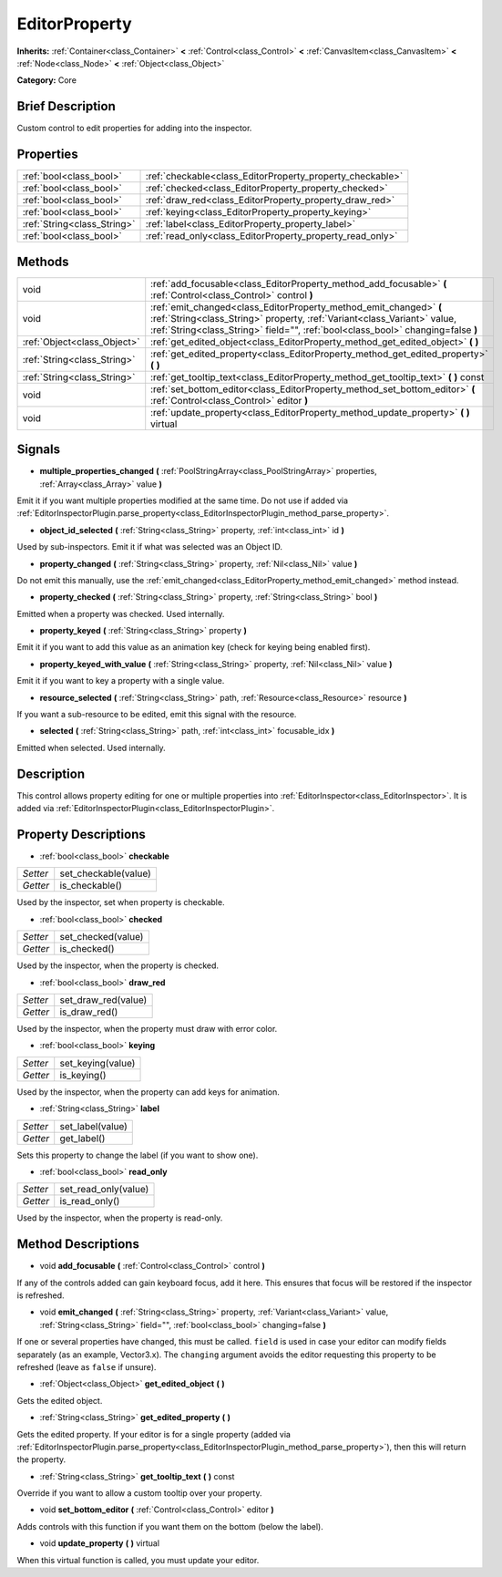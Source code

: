 .. Generated automatically by doc/tools/makerst.py in Godot's source tree.
.. DO NOT EDIT THIS FILE, but the EditorProperty.xml source instead.
.. The source is found in doc/classes or modules/<name>/doc_classes.

.. _class_EditorProperty:

EditorProperty
==============

**Inherits:** :ref:`Container<class_Container>` **<** :ref:`Control<class_Control>` **<** :ref:`CanvasItem<class_CanvasItem>` **<** :ref:`Node<class_Node>` **<** :ref:`Object<class_Object>`

**Category:** Core

Brief Description
-----------------

Custom control to edit properties for adding into the inspector.

Properties
----------

+-----------------------------+-----------------------------------------------------------+
| :ref:`bool<class_bool>`     | :ref:`checkable<class_EditorProperty_property_checkable>` |
+-----------------------------+-----------------------------------------------------------+
| :ref:`bool<class_bool>`     | :ref:`checked<class_EditorProperty_property_checked>`     |
+-----------------------------+-----------------------------------------------------------+
| :ref:`bool<class_bool>`     | :ref:`draw_red<class_EditorProperty_property_draw_red>`   |
+-----------------------------+-----------------------------------------------------------+
| :ref:`bool<class_bool>`     | :ref:`keying<class_EditorProperty_property_keying>`       |
+-----------------------------+-----------------------------------------------------------+
| :ref:`String<class_String>` | :ref:`label<class_EditorProperty_property_label>`         |
+-----------------------------+-----------------------------------------------------------+
| :ref:`bool<class_bool>`     | :ref:`read_only<class_EditorProperty_property_read_only>` |
+-----------------------------+-----------------------------------------------------------+

Methods
-------

+-----------------------------+-----------------------------------------------------------------------------------------------------------------------------------------------------------------------------------------------------------------------------------+
| void                        | :ref:`add_focusable<class_EditorProperty_method_add_focusable>` **(** :ref:`Control<class_Control>` control **)**                                                                                                                 |
+-----------------------------+-----------------------------------------------------------------------------------------------------------------------------------------------------------------------------------------------------------------------------------+
| void                        | :ref:`emit_changed<class_EditorProperty_method_emit_changed>` **(** :ref:`String<class_String>` property, :ref:`Variant<class_Variant>` value, :ref:`String<class_String>` field="", :ref:`bool<class_bool>` changing=false **)** |
+-----------------------------+-----------------------------------------------------------------------------------------------------------------------------------------------------------------------------------------------------------------------------------+
| :ref:`Object<class_Object>` | :ref:`get_edited_object<class_EditorProperty_method_get_edited_object>` **(** **)**                                                                                                                                               |
+-----------------------------+-----------------------------------------------------------------------------------------------------------------------------------------------------------------------------------------------------------------------------------+
| :ref:`String<class_String>` | :ref:`get_edited_property<class_EditorProperty_method_get_edited_property>` **(** **)**                                                                                                                                           |
+-----------------------------+-----------------------------------------------------------------------------------------------------------------------------------------------------------------------------------------------------------------------------------+
| :ref:`String<class_String>` | :ref:`get_tooltip_text<class_EditorProperty_method_get_tooltip_text>` **(** **)** const                                                                                                                                           |
+-----------------------------+-----------------------------------------------------------------------------------------------------------------------------------------------------------------------------------------------------------------------------------+
| void                        | :ref:`set_bottom_editor<class_EditorProperty_method_set_bottom_editor>` **(** :ref:`Control<class_Control>` editor **)**                                                                                                          |
+-----------------------------+-----------------------------------------------------------------------------------------------------------------------------------------------------------------------------------------------------------------------------------+
| void                        | :ref:`update_property<class_EditorProperty_method_update_property>` **(** **)** virtual                                                                                                                                           |
+-----------------------------+-----------------------------------------------------------------------------------------------------------------------------------------------------------------------------------------------------------------------------------+

Signals
-------

.. _class_EditorProperty_signal_multiple_properties_changed:

- **multiple_properties_changed** **(** :ref:`PoolStringArray<class_PoolStringArray>` properties, :ref:`Array<class_Array>` value **)**

Emit it if you want multiple properties modified at the same time. Do not use if added via :ref:`EditorInspectorPlugin.parse_property<class_EditorInspectorPlugin_method_parse_property>`.

.. _class_EditorProperty_signal_object_id_selected:

- **object_id_selected** **(** :ref:`String<class_String>` property, :ref:`int<class_int>` id **)**

Used by sub-inspectors. Emit it if what was selected was an Object ID.

.. _class_EditorProperty_signal_property_changed:

- **property_changed** **(** :ref:`String<class_String>` property, :ref:`Nil<class_Nil>` value **)**

Do not emit this manually, use the :ref:`emit_changed<class_EditorProperty_method_emit_changed>` method instead.

.. _class_EditorProperty_signal_property_checked:

- **property_checked** **(** :ref:`String<class_String>` property, :ref:`String<class_String>` bool **)**

Emitted when a property was checked. Used internally.

.. _class_EditorProperty_signal_property_keyed:

- **property_keyed** **(** :ref:`String<class_String>` property **)**

Emit it if you want to add this value as an animation key (check for keying being enabled first).

.. _class_EditorProperty_signal_property_keyed_with_value:

- **property_keyed_with_value** **(** :ref:`String<class_String>` property, :ref:`Nil<class_Nil>` value **)**

Emit it if you want to key a property with a single value.

.. _class_EditorProperty_signal_resource_selected:

- **resource_selected** **(** :ref:`String<class_String>` path, :ref:`Resource<class_Resource>` resource **)**

If you want a sub-resource to be edited, emit this signal with the resource.

.. _class_EditorProperty_signal_selected:

- **selected** **(** :ref:`String<class_String>` path, :ref:`int<class_int>` focusable_idx **)**

Emitted when selected. Used internally.

Description
-----------

This control allows property editing for one or multiple properties into :ref:`EditorInspector<class_EditorInspector>`. It is added via :ref:`EditorInspectorPlugin<class_EditorInspectorPlugin>`.

Property Descriptions
---------------------

.. _class_EditorProperty_property_checkable:

- :ref:`bool<class_bool>` **checkable**

+----------+----------------------+
| *Setter* | set_checkable(value) |
+----------+----------------------+
| *Getter* | is_checkable()       |
+----------+----------------------+

Used by the inspector, set when property is checkable.

.. _class_EditorProperty_property_checked:

- :ref:`bool<class_bool>` **checked**

+----------+--------------------+
| *Setter* | set_checked(value) |
+----------+--------------------+
| *Getter* | is_checked()       |
+----------+--------------------+

Used by the inspector, when the property is checked.

.. _class_EditorProperty_property_draw_red:

- :ref:`bool<class_bool>` **draw_red**

+----------+---------------------+
| *Setter* | set_draw_red(value) |
+----------+---------------------+
| *Getter* | is_draw_red()       |
+----------+---------------------+

Used by the inspector, when the property must draw with error color.

.. _class_EditorProperty_property_keying:

- :ref:`bool<class_bool>` **keying**

+----------+-------------------+
| *Setter* | set_keying(value) |
+----------+-------------------+
| *Getter* | is_keying()       |
+----------+-------------------+

Used by the inspector, when the property can add keys for animation.

.. _class_EditorProperty_property_label:

- :ref:`String<class_String>` **label**

+----------+------------------+
| *Setter* | set_label(value) |
+----------+------------------+
| *Getter* | get_label()      |
+----------+------------------+

Sets this property to change the label (if you want to show one).

.. _class_EditorProperty_property_read_only:

- :ref:`bool<class_bool>` **read_only**

+----------+----------------------+
| *Setter* | set_read_only(value) |
+----------+----------------------+
| *Getter* | is_read_only()       |
+----------+----------------------+

Used by the inspector, when the property is read-only.

Method Descriptions
-------------------

.. _class_EditorProperty_method_add_focusable:

- void **add_focusable** **(** :ref:`Control<class_Control>` control **)**

If any of the controls added can gain keyboard focus, add it here. This ensures that focus will be restored if the inspector is refreshed.

.. _class_EditorProperty_method_emit_changed:

- void **emit_changed** **(** :ref:`String<class_String>` property, :ref:`Variant<class_Variant>` value, :ref:`String<class_String>` field="", :ref:`bool<class_bool>` changing=false **)**

If one or several properties have changed, this must be called. ``field`` is used in case your editor can modify fields separately (as an example, Vector3.x). The ``changing`` argument avoids the editor requesting this property to be refreshed (leave as ``false`` if unsure).

.. _class_EditorProperty_method_get_edited_object:

- :ref:`Object<class_Object>` **get_edited_object** **(** **)**

Gets the edited object.

.. _class_EditorProperty_method_get_edited_property:

- :ref:`String<class_String>` **get_edited_property** **(** **)**

Gets the edited property. If your editor is for a single property (added via :ref:`EditorInspectorPlugin.parse_property<class_EditorInspectorPlugin_method_parse_property>`), then this will return the property.

.. _class_EditorProperty_method_get_tooltip_text:

- :ref:`String<class_String>` **get_tooltip_text** **(** **)** const

Override if you want to allow a custom tooltip over your property.

.. _class_EditorProperty_method_set_bottom_editor:

- void **set_bottom_editor** **(** :ref:`Control<class_Control>` editor **)**

Adds controls with this function if you want them on the bottom (below the label).

.. _class_EditorProperty_method_update_property:

- void **update_property** **(** **)** virtual

When this virtual function is called, you must update your editor.

